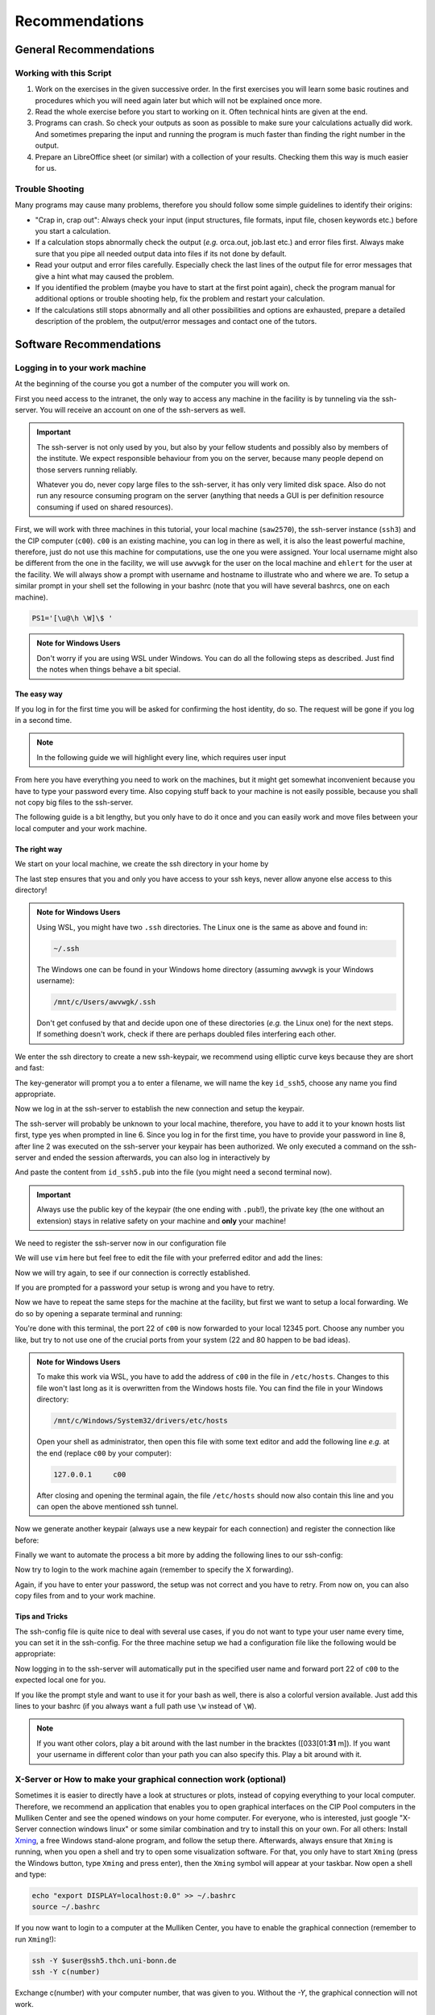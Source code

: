 Recommendations
===============

General Recommendations
-----------------------

Working with this Script
~~~~~~~~~~~~~~~~~~~~~~~~

1. Work on the exercises in the given successive order. In the first exercises you will learn some basic
   routines and procedures which you will need again later but which will not be explained once more.

2. Read the whole exercise before you start to working on it. Often technical hints are given at the end.

3. Programs can crash. So check your outputs as soon as possible to make sure your calculations actually did work.
   And sometimes preparing the input and running the program is much faster than finding the right number
   in the output.

4. Prepare an LibreOffice sheet (or similar) with a collection of your results. Checking them this way is much easier for us.

Trouble Shooting
~~~~~~~~~~~~~~~~

Many programs may cause many problems, therefore you should follow some simple guidelines to identify their origins:

- "Crap in, crap out": Always check your input (input structures, file formats, input file, chosen keywords etc.) before you start a calculation.
- If a calculation stops abnormally check the output (*e.g.* orca.out, job.last etc.) and error files first. Always make sure that you pipe all needed output data into files if its not done by default.
- Read your output and error files carefully. Especially check the last lines of the output file for error messages that give a hint what may caused the problem.
- If you identified the problem (maybe you have to start at the first point again), check the program manual for additional options or trouble shooting help, fix the problem and restart your calculation.
- If the calculations still stops abnormally and all other possibilities and options are exhausted, prepare a detailed description of the problem, the output/error messages and contact one of the tutors.


Software Recommendations
------------------------


Logging in to your work machine
~~~~~~~~~~~~~~~~~~~~~~~~~~~~~~~

At the beginning of the course you got a number of the computer you will work on.

First you need access to the intranet, the only way to access any machine in the facility is by tunneling via the ssh-server.
You will receive an account on one of the ssh-servers as well.

.. important::

   The ssh-server is not only used by you, but also by your fellow students and possibly also by members of the institute.
   We expect responsible behaviour from you on the server, because many people depend on those servers running reliably.

   Whatever you do, never copy large files to the ssh-server, it has only very limited disk space.
   Also do not run any resource consuming program on the server (anything that needs a GUI is per definition resource consuming if used on shared resources).

First, we will work with three machines in this tutorial, your local machine (``saw2570``), the ssh-server instance (``ssh3``) and the CIP computer (``c00``).
``c00`` is an existing machine, you can log in there as well, it is also the least powerful machine, therefore, just do not use this machine for computations, use the one you were assigned.
Your local username might also be different from the one in the facility, we will use ``awvwgk`` for the user on the local machine and ``ehlert`` for the user at the facility.
We will always show a prompt with username and hostname to illustrate who and where we are.
To setup a similar prompt in your shell set the following in your bashrc (note that you will have several bashrcs, one on each machine).

.. code-block:: bash

   PS1='[\u@\h \W]\$ '

.. admonition:: Note for Windows Users

   Don't worry if you are using WSL under Windows. You can do all the following steps as described.
   Just find the notes when things behave a bit special.

The easy way
^^^^^^^^^^^^

If you log in for the first time you will be asked for confirming the host identity, do so.
The request will be gone if you log in a second time.

.. code-block:: none
   :linenos:
   :emphasize-lines: 4, 6, 10, 12, 16, 18

   [awvwgk@saw2570 ~] $ ssh -Y ehlert@ssh5.thch.uni-bonn.de
   The authenticity of host 'ssh5.thch.uni-bonn.de (131.220.44.130)' can't be established.
   ECDSA key fingerprint is SHA256:eEdQpqyV6oP0Ddra7H2QDI6kC9rX3XQRAlWxX6LfA6U.
   Are you sure you want to continue connecting (yes/no/[fingerprint])? yes
   Warning: Permanently added 'ssh5.thch.uni-bonn.de,131.220.44.130' (ECDSA) to the list of known hosts.
   Password:
   [ehlert@ssh5 ~] $ ssh -Y ehlert@c00
   The authenticity of host 'c00 (172.17.3.20)' can't be established.
   ECDSA key fingerprint is 23:66:63:60:8e:17:e0:b3:83:75:03:09:12:39:51:8d [MD5].
   Are you sure you want to continue connecting (yes/no)? yes
   Warning: Permanently added 'c00,172.17.3.20' (ECDSA) to the list of known hosts.
   Password:
   [ehlert@c00 ~] $ logout
   [ehlert@ssh5 ~] $ logout
   [awvwgk@saw2570 ~] $ ssh -Y ehlert@ssh5.thch.uni-bonn.de
   Password:
   [ehlert@ssh5 ~] $ ssh -Y ehlert@c00
   Password:
   [ehlert@c00 ~] $

.. note::

   In the following guide we will highlight every line, which requires user input

From here you have everything you need to work on the machines, but it might get somewhat inconvenient because you have to type your password every time.
Also copying stuff back to your machine is not easily possible, because you shall not copy big files to the ssh-server.

The following guide is a bit lengthy, but you only have to do it once and you can easily work and move files between your local computer and your work machine.


The right way
^^^^^^^^^^^^^

We start on your local machine, we create the ssh directory in your home by

.. code-block:: none
   :linenos:

   [awvwgk@saw2570 ~] $ cd ~
   [awvwgk@saw2570 ~] $ mkdir .ssh
   [awvwgk@saw2570 ~] $ chmod 700 .ssh

The last step ensures that you and only you have access to your ssh keys, never allow anyone else access to this directory!

.. admonition:: Note for Windows Users

   Using WSL, you might have two ``.ssh`` directories. The Linux one is the same as above and found in:
   
   .. code-block:: none

      ~/.ssh

   The Windows one can be found in your Windows home directory (assuming ``awvwgk`` is your Windows username):

   .. code-block:: none

      /mnt/c/Users/awvwgk/.ssh

   Don't get confused by that and decide upon one of these directories (*e.g.* the Linux one) for the next steps.
   If something doesn't work, check if there are perhaps doubled files interfering each other.

We enter the ssh directory to create a new ssh-keypair, we recommend using elliptic curve keys because they are short and fast:

.. code-block:: none
   :linenos:
   :emphasize-lines: 4

   [awvwgk@saw2570 ~] $ cd .ssh
   [awvwgk@saw2570 .ssh] $ ssh-keygen -t ed25519
   Generating public/private ed25519 key pair.
   Enter file in which to save the key (/home/awvwgk/.ssh/id_ed25519): id_ssh5
   Enter passphrase (empty for no passphrase):
   Enter same passphrase again:
   Your identification has been saved in id_ssh5
   Your public key has been saved in id_ssh5.pub
   The key fingerprint is:
   SHA256:ewn6KOiOmALh6wOa9Jo/kda125Wp4w+NmCU//r8f/Pk awvwgk@saw2570
   The key's randomart image is:
   +--[ED25519 256]--+
   |                 |
   |                 |
   |                 |
   |.      .         |
   |..  o ..S.  o    |
   |oo + . o*oo=  .  |
   |=.+.. .o+==.   o |
   |==oo.  +.=o     +|
   |***.... oo+o.oooE|
   +----[SHA256]-----+

The key-generator will prompt you a to enter a filename, we will name the key
``id_ssh5``, choose any name you find appropriate.

Now we log in at the ssh-server to establish the new connection and setup the keypair.

.. code-block:: none
   :linenos:
   :emphasize-lines: 2, 6, 8

   [awvwgk@saw2570 .ssh] $ ssh ehlert@ssh5.thch.uni-bonn.de <<EOF
   mkdir -p .ssh && chmod 700 .ssh && cd .ssh && echo $(cat id_ssh5.pub) >> authorized_keys
   EOF
   The authenticity of host 'ssh5.thch.uni-bonn.de (131.220.44.130)' can't be established.
   ECDSA key fingerprint is SHA256:eEdQpqyV6oP0Ddra7H2QDI6kC9rX3XQRAlWxX6LfA6U.
   Are you sure you want to continue connecting (yes/no/[fingerprint])? yes
   Warning: Permanently added 'ssh5.thch.uni-bonn.de,131.220.44.130' (ECDSA) to the list of known hosts.
   Password:
   [awvwgk@saw2570 .ssh] $

The ssh-server will probably be unknown to your local machine, therefore, you have to add it to your known hosts list first, type yes when prompted in line 6.
Since you log in for the first time, you have to provide your password in line 8, after line 2 was executed on the ssh-server your keypair has been authorized.
We only executed a command on the ssh-server and ended the session afterwards, you can also log in interactively by

.. code-block:: none
   :linenos:
   :emphasize-lines: 4, 6, 10

   [awvwgk@saw2570 .ssh] $ ssh ehlert@ssh5.thch.uni-bonn.de
   The authenticity of host 'ssh5.thch.uni-bonn.de (131.220.44.130)' can't be established.
   ECDSA key fingerprint is SHA256:eEdQpqyV6oP0Ddra7H2QDI6kC9rX3XQRAlWxX6LfA6U.
   Are you sure you want to continue connecting (yes/no/[fingerprint])? yes
   Warning: Permanently added 'ssh5.thch.uni-bonn.de,131.220.44.130' (ECDSA) to the list of known hosts.
   Password:
   [ehlert@ssh5 ~] $ mkdir .ssh
   [ehlert@ssh5 ~] $ chmod 700 .ssh
   [ehlert@ssh5 ~] $ cd .ssh
   [ehlert@ssh5 .ssh] $ vim authorized_keys
   [ehlert@ssh5 .ssh] $ logout
   Connection to ssh5.thch.uni-bonn.de closed.
   [awvwgk@saw2570 .ssh] $

And paste the content from ``id_ssh5.pub`` into the file (you might need a second terminal now).

.. important::

   Always use the public key of the keypair (the one ending with ``.pub``!), the private key (the one without an extension) stays in relative safety on your machine and **only** your machine!

We need to register the ssh-server now in our configuration file

.. code-block:: none
   :linenos:

   [awvwgk@saw2570 .ssh] $ vim config

We will use ``vim`` here but feel free to edit the file with your preferred editor and add the lines:

.. code-block:: none
   :linenos:

   Host ssh5.thch.uni-bonn.de
      IdentityFile ~/.ssh/id_ssh5

Now we will try again, to see if our connection is correctly established.

.. code-block:: none
   :linenos:

   [awvwgk@saw2570 .ssh] $ ssh ehlert@ssh5.thch.uni-bonn.de
   [ehlert@ssh5 ~] $

If you are prompted for a password your setup is wrong and you have to retry.

Now we have to repeat the same steps for the machine at the facility, but first we want to setup a local forwarding.
We do so by opening a separate terminal and running:

.. code-block:: none
   :linenos:

   [awvwgk@saw2570 ~] $ ssh -L 12345:c00:22 ehlert@ssh5.thch.uni-bonn.de cat -

You're done with this terminal, the port 22 of ``c00`` is now forwarded to your local 12345 port.
Choose any number you like, but try to not use one of the crucial ports from your system (22 and 80 happen to be bad ideas).

.. admonition:: Note for Windows Users

   To make this work via WSL, you have to add the address of ``c00`` in the file in ``/etc/hosts``.
   Changes to this file won't last long as it is overwritten from the Windows hosts file.
   You can find the file in your Windows directory:

   .. code-block:: none

      /mnt/c/Windows/System32/drivers/etc/hosts

   Open your shell as administrator, then open this file with some text editor and add the following line *e.g.*
   at the end (replace ``c00`` by your computer):

   .. code-block:: none

      127.0.0.1     c00

   After closing and opening the terminal again, the file ``/etc/hosts`` should now also contain
   this line and you can open the above mentioned ssh tunnel.

Now we generate another keypair (always use a new keypair for each connection) and register the connection like before:

.. code-block:: none
   :linenos:
   :emphasize-lines: 4, 24, 28, 30

   [awvwgk@saw2570 ~] $ cd .ssh
   [awvwgk@saw2570 .ssh] $ ssh-keygen -t ed25519
   Generating public/private ed25519 key pair.
   Enter file in which to save the key (/home/awvwgk/.ssh/id_ed25519): id_c00
   Enter passphrase (empty for no passphrase):
   Enter same passphrase again:
   Your identification has been saved in id_c00
   Your public key has been saved in id_c00.pub
   The key fingerprint is:
   SHA256:SwLoC0LO9h/pS5wof+2Jn13LJp5d2xpv57kbw3BDNFc awvwgk@saw2570
   The key's randomart image is:
   +--[ED25519 256]--+
   |               oE|
   |   .          . o|
   | .. .          . |
   |+.   .        .  |
   |o+.   . S    . o |
   |o...o oo .    + .|
   | ..o *. .  . o + |
   |  o +.o.+.=.o =.=|
   |   ..=+=.+o+ ooB=|
   +----[SHA256]-----+
   [awvwgk@saw2570 .ssh] $ ssh -p 12345 ehlert@localhost <<EOF
   mkdir -p .ssh && chmod 700 .ssh && cd .ssh && echo $(cat id_c00.pub) >> authorized_keys
   EOF
   The authenticity of host '[localhost]:12345 ([::1]:12345)' can't be established.
   ECDSA key fingerprint is SHA256:ozq72tQ9gROvzDwv+ZFQ7wc+L/Dmu9Fptbfhf2zfd1M.
   Are you sure you want to continue connecting (yes/no/[fingerprint])? yes
   Warning: Permanently added '[localhost]:12345' (ECDSA) to the list of known hosts.
   Password:
   [awvwgk@saw2570 .ssh] $

Finally we want to automate the process a bit more by adding the following lines to our ssh-config:

.. code-block:: none
   :linenos:

   Host c00
      Hostname localhost
      Port 12345
      IdentityFile ~/.ssh/id_c00

Now try to login to the work machine again (remember to specify the X forwarding).

.. code-block:: none
   :linenos:

   [awvwgk@saw2570 .ssh] $ ssh -Y ehlert@c00
   [ehlert@c00 ~] $

Again, if you have to enter your password, the setup was not correct and you have to retry.
From now on, you can also copy files from and to your work machine.

.. code-block:: none
   :linenos:

   [awvwgk@saw2570 ~] $ scp .bashrc ehlert@c00:~/.bashrc
   [awvwgk@saw2570 ~] $ scp ehlert@c00:~/QC2/orca.out QC2/


Tips and Tricks
^^^^^^^^^^^^^^^

The ssh-config file is quite nice to deal with several use cases, if you do not want to type your user name every time, you can set it in the ssh-config.
For the three machine setup we had a configuration file like the following would be appropriate:

.. code-block:: none
   :linenos:

   Host ssh5.thch.uni-bonn.de
      User ehlert
      IdentityFile ~/.ssh/id_ssh5
      LocalForward 12345 c00:22

   Host c00
      User ehlert
      Hostname localhost
      Port 12345
      IdentityFile ~/.ssh/id_c00

Now logging in to the ssh-server will automatically put in the specified user name and forward port 22 of ``c00`` to the expected local one for you.

If you like the prompt style and want to use it for your bash as well, there is also a colorful version available.
Just add this lines to your bashrc (if you always want a full path use ``\w`` instead of ``\W``).

.. code-block:: bash
   :linenos:

   if ${use_color} ; then
     if [[ ${EUID} == 0 ]] ; then
       # show a red prompt if we are root
       PS1='\[\033[01;31m\][\h\[\033[01;36m\] \W\[\033[01;31m\]]\$\[\033[00m\] '
     else
       PS1='\[\033[01;32m\][\u@\h \W] \$ '
     fi
   else
     if [[ ${EUID} == 0 ]] ; then
       # show root@ when we don't have colors
       PS1='[\u@\h \W] \$ '
     else
       PS1='[\u@\h \W] \$ '
     fi
   fi

.. note:: 

   If you want other colors, play a bit around with the last number in the bracktes (\[\033[01:**31** m\]). If you want your username in different color than your path you can also specify this. Play a bit around with it. 

X-Server or How to make your graphical connection work (optional)
~~~~~~~~~~~~~~~~~~~~~~~~~~~~~~~~~~~~~~~~~~~~~~~~~~~~~~~~~~~~~~~~~
Sometimes it is easier to directly have a look at structures or plots, instead of copying everything to your local computer. Therefore, we recommend an application that enables you to open graphical interfaces on the CIP Pool computers in the Mulliken Center and see the opened windows on your home computer. For everyone, who is interested, just google "X-Server connection windows linux" or some similar combination and try to install this on your own.
For all others: Install `Xming <https://xming.en.softonic.com/>`_, a free Windows stand-alone program, and follow the setup there. Afterwards, always ensure that ``Xming`` is running, when you open a shell and try to open some visualization software. For that, you only have to start ``Xming`` (press the Windows button, type ``Xming`` and press enter), then the ``Xming`` symbol will appear at your taskbar.
Now open a shell and type:

.. code-block:: none

   echo "export DISPLAY=localhost:0.0" >> ~/.bashrc
   source ~/.bashrc

If you now want to login to a computer at the Mulliken Center, you have to enable the graphical connection (remember to run ``Xming``!):

.. code-block:: none

   ssh -Y $user@ssh5.thch.uni-bonn.de
   ssh -Y c(number)

Exchange c(number) with your computer number, that was given to you. Without the *-Y*, the graphical connection will not work.

.. _Software for visualization of molecules:

Software for Visualization of Molecules
~~~~~~~~~~~~~~~~~~~~~~~~~~~~~~~~~~~~~~~
A quantum chemical calculation always needs a structure as input (and will often result in a modified structure as output), so you need some kind of visualization program to create the desired molecule or to look at it. We recommend the use of the program `Avogadro <https://avogadro.cc/>`_ to generate and manipulate molecules.
Next, you will need the program `molden <http://cheminf.cmbi.ru.nl/molden/>`_ for some exercises (we recommend the version ``gmolden``). You can open an input file (*e.g.* ``molden.input`` or a ``*.xyz`` file) by typing:

.. code-block:: none

   gmolden <input>

For Windows users that have unpacked the above linked .rar file, we recommend opening the input file (``molden.input`` or ``*.xyz``) by right-clicking on it and selecting "Open with", then choose the unpacked ``gmolden.exe`` file.
You can also use ``gmolden`` for generation and manipulation of molecular structures, but we recommend the use of ``Avogadro``.
Of course you can also use any other visualization software you know. Please remember that for some exercises it is important to keep the atom count during the manipulation of the molecule geometry, which some of the more common programs do not do (``Avogadro`` keeps it).

.. note:: During testing ``gmolden`` with Windows 10, we encountered problems if the path contains blanks or umlauts (*e.g.* C:\Program Files\molden). If you cannot open ``gmolden`` on your windows computer, copy the *molden folder* to you desktop and try again.

.. _Plotting:

Plotting
~~~~~~~~
For some exercises you have to create proper plots. In our group we usually use ``gnuplot`` for this, a powerful program if you can handle it. ``gnuplot`` scripts for any plotting problem you can imagine (and much more) are easy to find on the Internet. In general, you tell the program via a small script in which format you want your final picture, you name your axis and then plot directly from an external file. In the following, you will find a small script called ``plot.gp`` to plot your data points as a line with ``gnuplot``.

.. code-block:: none
   :linenos:

   set terminal pdf color font 'Times-Roman, 30'    # Produce files in pdf format as output, you can also choose jpeg, eps, or whatever you like
   set output 'NAME.pdf'                            # your final file is named "NAME.pdf"
   set encoding iso_8859_1                          # Sometimes needed for e.g. the "angstrom" symbol

   set key font "Times-Roman, 20"                   # Sets a legend for your plot.

   set xlabel "X-AXIS" font",20"                    # Sets name for the X-axis (don't forget the unit!)
   set xtics nomirror                               # Tells gnuplot, that the scale is only shown on one side
   set xtics font 'Times-Roman, 20'                 # Sets font for the x-scale
   set xzeroaxis                                    # Draws a line at y=0
   set ylabel "Y-AXIS" font",20"                    # Same as for the X-axis, just for the y-axis
   set ytics nomirror
   set ytics font 'Times-Roman, 20'

   plot \                                           # Finally the plot command. The "\" tells gnuplot to also plot the next line. Remove the out-commented description before plotting, as it can cause errors.
   'file.txt' u 1:2 w l lw 2, \                     # "file.txt" is the File which will be plotted. "u 1:2" means literally "use column 1 and 2", "w l" = with lines ("w lp" = with line points, prints a line with points at the respective data points), "lw 2" = linewidth 2. You can do many more things here, these are just some exemplary points. Remove this comment before plotting.

Copy this file in your working directory, if you want to plot something with ``gnuplot``. For actually plotting your data, change at least ``file.txt`` to however your file with the data points is called, and then type:

.. code-block:: none

   gnuplot plot.gp

Now you can find your graphic ``NAME.pdf`` in the directory, where you executed your plot script. To look at it, you can either copy the file to your local computer (and use whatever pdf reader you use to open it), or you can open it with e.g. *Okular* (preinstalled on the MCTC computers) by typing:

.. code-block:: none

   okular NAME.pdf

Remember that you need a graphical connection for the latter. If you now want to change something in your plot, you just have to modify the script ``plot.gp`` and plot it again as described above.

Instead of ``gnuplot``, you can also use any other plotting program (Microsoft's *Excel*, LibreOffice's *Calculator*, *SciDavis*, you name it).  In the end, it is only important that the plots follow some simple rules:

1. Axes are labeled with the correct expression and unit (e.g. **time / h**).

2. Axes are divided with markings/tics and numbers.

3. All lines in a plot should look different. Different colors are one possibility, which breaks down by printing the protocols in black and white. You can, of course, use colors, but if you are plotting more than one line, you must also make sure that each line is distinguishable without color (e.g. by using different markers).

4. Remember: the first thing you usually look at in publications are pictures. Writing protocols prepares you for writing scientific papers, so it is also important to learn how to create nice figures. Every letter (title, axes, etc.) and also the lines should be printed in a size that we can see them at a glance without a magnifier. Avoid similar colors and markings if possible. Name your curves with meaningful expressions.


All figures in your final report must have captions that adequately describe the illustration. Captions should describe the contents of a figure in as few words as possible.

.. hint::

   If you do not immediately understand your own plot after two days, it is probably bad. Rethink.

Summary
~~~~~~~

Check the ``.bashrc`` of your local Linux distribution and add ``export DISPLAY=localhost:0.0``, if you want to use a graphical interface to the MCTC computers.

+------------+--------------+--------------------------------------------+-----------+
| Program    | local / MCTC | Links (if local installation needed)       | optional? |
+============+==============+============================================+===========+
| Xming      | local        | `<https://xming.en.softonic.com>`_         | yes       |
+------------+--------------+--------------------------------------------+-----------+
| avogadro   | local / MCTC | `<https://avogadro.cc/>`_                  | no        |
+------------+--------------+--------------------------------------------+-----------+
| molden     | local / MCTC | `<http://cheminf.cmbi.ru.nl/molden/>`_     | no        |
+------------+--------------+--------------------------------------------+-----------+
| gnuplot    | MCTC         | [-]                                        | yes       |
+------------+--------------+--------------------------------------------+-----------+
